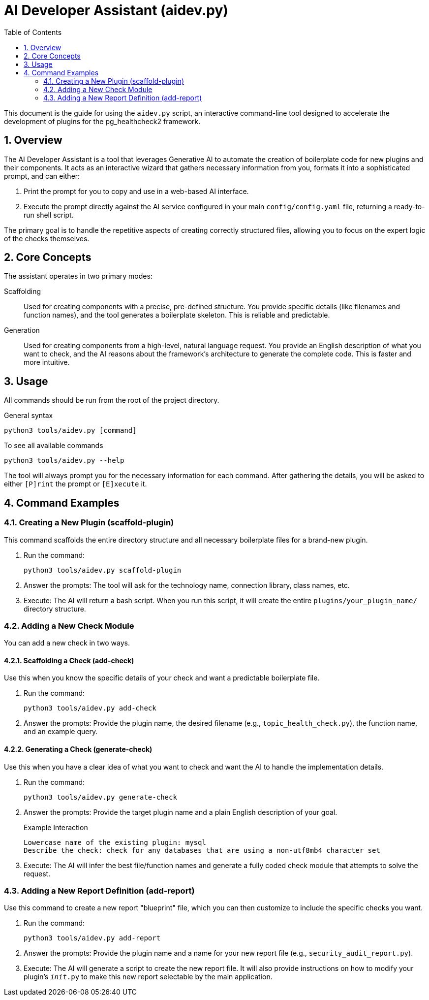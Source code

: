 = AI Developer Assistant (aidev.py)
:toc: left
:toclevels: 2
:sectnums:

This document is the guide for using the `aidev.py` script, an interactive command-line tool designed to accelerate the development of plugins for the pg_healthcheck2 framework.

== Overview
The AI Developer Assistant is a tool that leverages Generative AI to automate the creation of boilerplate code for new plugins and their components. It acts as an interactive wizard that gathers necessary information from you, formats it into a sophisticated prompt, and can either:

a. Print the prompt for you to copy and use in a web-based AI interface.
b. Execute the prompt directly against the AI service configured in your main `config/config.yaml` file, returning a ready-to-run shell script.

The primary goal is to handle the repetitive aspects of creating correctly structured files, allowing you to focus on the expert logic of the checks themselves.

== Core Concepts
The assistant operates in two primary modes:

Scaffolding:: Used for creating components with a precise, pre-defined structure. You provide specific details (like filenames and function names), and the tool generates a boilerplate skeleton. This is reliable and predictable.
Generation:: Used for creating components from a high-level, natural language request. You provide an English description of what you want to check, and the AI reasons about the framework's architecture to generate the complete code. This is faster and more intuitive.

== Usage
All commands should be run from the root of the project directory.

.General syntax
[source,bash]
----
python3 tools/aidev.py [command]
----

.To see all available commands
[source,bash]
----
python3 tools/aidev.py --help
----

The tool will always prompt you for the necessary information for each command. After gathering the details, you will be asked to either `[P]rint` the prompt or `[E]xecute` it.

== Command Examples

=== Creating a New Plugin (scaffold-plugin)
This command scaffolds the entire directory structure and all necessary boilerplate files for a brand-new plugin.

. Run the command:
+
[source,bash]
----
python3 tools/aidev.py scaffold-plugin
----
. Answer the prompts: The tool will ask for the technology name, connection library, class names, etc.
. Execute: The AI will return a bash script. When you run this script, it will create the entire `plugins/your_plugin_name/` directory structure.

=== Adding a New Check Module
You can add a new check in two ways.

==== Scaffolding a Check (add-check)
Use this when you know the specific details of your check and want a predictable boilerplate file.

. Run the command:
+
[source,bash]
----
python3 tools/aidev.py add-check
----
. Answer the prompts: Provide the plugin name, the desired filename (e.g., `topic_health_check.py`), the function name, and an example query.

==== Generating a Check (generate-check)
Use this when you have a clear idea of what you want to check and want the AI to handle the implementation details.

. Run the command:
+
[source,bash]
----
python3 tools/aidev.py generate-check
----
. Answer the prompts: Provide the target plugin name and a plain English description of your goal.
+
.Example Interaction
....
Lowercase name of the existing plugin: mysql
Describe the check: check for any databases that are using a non-utf8mb4 character set
....
. Execute: The AI will infer the best file/function names and generate a fully coded check module that attempts to solve the request.

=== Adding a New Report Definition (add-report)
Use this command to create a new report "blueprint" file, which you can then customize to include the specific checks you want.

. Run the command:
+
[source,bash]
----
python3 tools/aidev.py add-report
----
. Answer the prompts: Provide the plugin name and a name for your new report file (e.g., `security_audit_report.py`).
. Execute: The AI will generate a script to create the new report file. It will also provide instructions on how to modify your plugin's `__init__.py` to make this new report selectable by the main application.
